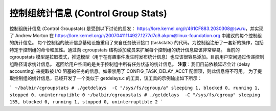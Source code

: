 ==================
控制组统计信息 (Control Group Stats)
==================

控制组统计信息 (Control Groupstats) 是受到以下讨论的启发：
https://lore.kernel.org/r/461CF883.2030308@sw.ru，并实现了 Andrew Morton 在
https://lore.kernel.org/r/20070411114927.1277d7c9.akpm@linux-foundation.org 中建议的每个控制组的统计信息。
每个控制组的统计信息基础设施重用了来自任务统计接口 (taskstats) 的代码。为控制组注册了一套新的操作，包括特定于控制组的命令和属性。通过向 cgroupstats 结构添加成员来扩展每个控制组的统计信息应该非常容易。
当前的 cgroupstats 模型是拉取模式，推送模型（用于在有趣事件发生时发布统计信息）也应该很容易添加。目前用户空间通过传递控制组路径请求统计信息。
返回给用户空间的是关于控制组中所有任务状态的统计信息。
**注意**：我们目前依赖延迟会计 (delay accounting) 来提取被 I/O 阻塞的任务的信息。如果禁用了 CONFIG_TASK_DELAY_ACCT 配置项，则此信息将不可用。
为了提取控制组的统计信息，已经开发了一个类似于 getdelays.c 的工具，该工具的示例输出如下所示：

```
~/balbir/cgroupstats # ./getdelays  -C "/sys/fs/cgroup/a"
sleeping 1, blocked 0, running 1, stopped 0, uninterruptible 0
~/balbir/cgroupstats # ./getdelays  -C "/sys/fs/cgroup"
sleeping 155, blocked 0, running 1, stopped 0, uninterruptible 2
```
